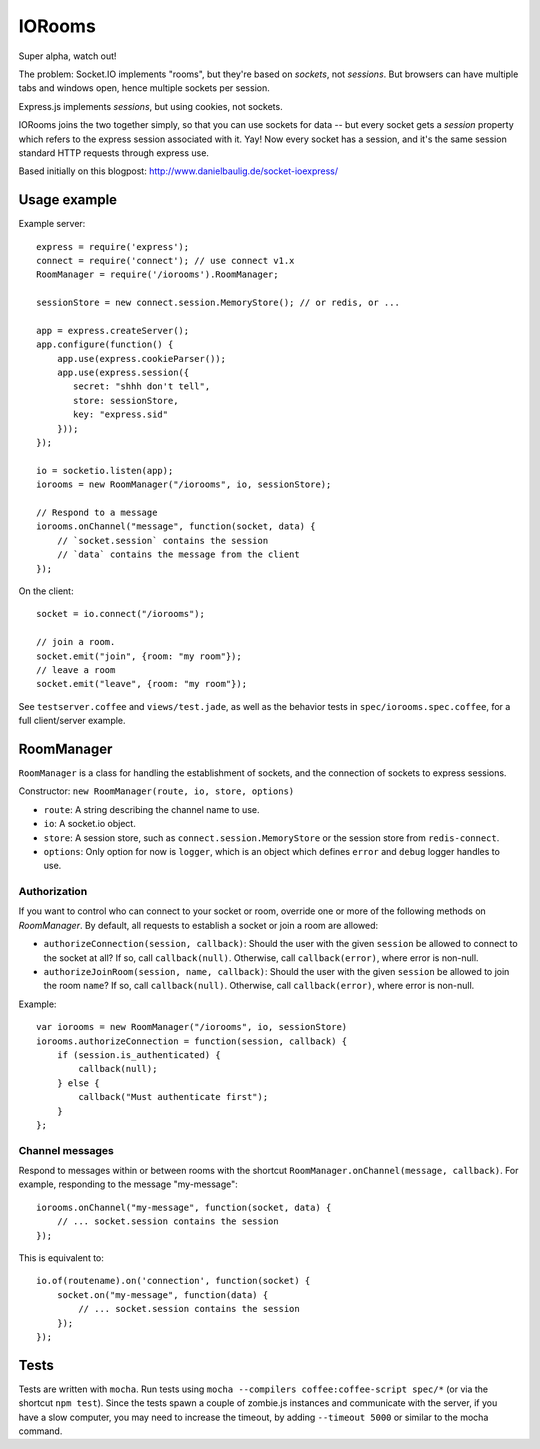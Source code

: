 IORooms
=======

Super alpha, watch out!

The problem: Socket.IO implements "rooms", but they're based on *sockets*, not
*sessions*.  But browsers can have multiple tabs and windows open, hence
multiple sockets per session.

Express.js implements *sessions*, but using cookies, not sockets.  

IORooms joins the two together simply, so that you can use sockets for data --
but every socket gets a `session` property which refers to the express session
associated with it.  Yay!  Now every socket has a session, and it's the same
session standard HTTP requests through express use.

Based initially on this blogpost: http://www.danielbaulig.de/socket-ioexpress/

Usage example
-------------

Example server::

    express = require('express');
    connect = require('connect'); // use connect v1.x
    RoomManager = require('/iorooms').RoomManager;

    sessionStore = new connect.session.MemoryStore(); // or redis, or ...

    app = express.createServer();
    app.configure(function() {
        app.use(express.cookieParser());
        app.use(express.session({
           secret: "shhh don't tell",
           store: sessionStore,
           key: "express.sid"
        }));
    });

    io = socketio.listen(app);
    iorooms = new RoomManager("/iorooms", io, sessionStore);

    // Respond to a message
    iorooms.onChannel("message", function(socket, data) {
        // `socket.session` contains the session
        // `data` contains the message from the client
    });

On the client::

    socket = io.connect("/iorooms");
    
    // join a room.
    socket.emit("join", {room: "my room"});
    // leave a room
    socket.emit("leave", {room: "my room"});

See ``testserver.coffee`` and ``views/test.jade``, as well as the behavior tests in ``spec/iorooms.spec.coffee``, for a full client/server example.

RoomManager
-----------

``RoomManager`` is a class for handling the establishment of sockets, and the connection of sockets to express sessions.

Constructor: ``new RoomManager(route, io, store, options)``

* ``route``: A string describing the channel name to use.
* ``io``: A socket.io object.
* ``store``: A session store, such as ``connect.session.MemoryStore`` or the session store from ``redis-connect``.
* ``options``: Only option for now is ``logger``, which is an object which defines ``error`` and ``debug`` logger handles to use.

Authorization
~~~~~~~~~~~~~

If you want to control who can connect to your socket or room, override one or more of the following methods on `RoomManager`.  By default, all requests to establish a socket or join a room are allowed:

* ``authorizeConnection(session, callback)``: Should the user with the given
  ``session`` be allowed to connect to the socket at all?  If so, call
  ``callback(null)``.  Otherwise, call ``callback(error)``, where error is
  non-null.
* ``authorizeJoinRoom(session, name, callback)``: Should the user with the given
  ``session`` be allowed to join the room ``name``?  If so, call ``callback(null)``.
  Otherwise, call ``callback(error)``, where error is non-null.

Example::

    var iorooms = new RoomManager("/iorooms", io, sessionStore)
    iorooms.authorizeConnection = function(session, callback) {
        if (session.is_authenticated) {
            callback(null);
        } else {
            callback("Must authenticate first");
        }
    };

Channel messages
~~~~~~~~~~~~~~~~

Respond to messages within or between rooms with the shortcut ``RoomManager.onChannel(message, callback)``.  For example, responding to the message "my-message"::

    iorooms.onChannel("my-message", function(socket, data) {
        // ... socket.session contains the session
    });

This is equivalent to::

    io.of(routename).on('connection', function(socket) {
        socket.on("my-message", function(data) {
            // ... socket.session contains the session
        });
    });

Tests
-----

Tests are written with ``mocha``.  Run tests using ``mocha --compilers coffee:coffee-script spec/*`` (or via the shortcut ``npm test``).  Since the tests spawn a couple of zombie.js instances and communicate with the server, if you have a slow computer, you may need to increase the timeout, by adding ``--timeout 5000`` or similar to the mocha command.
